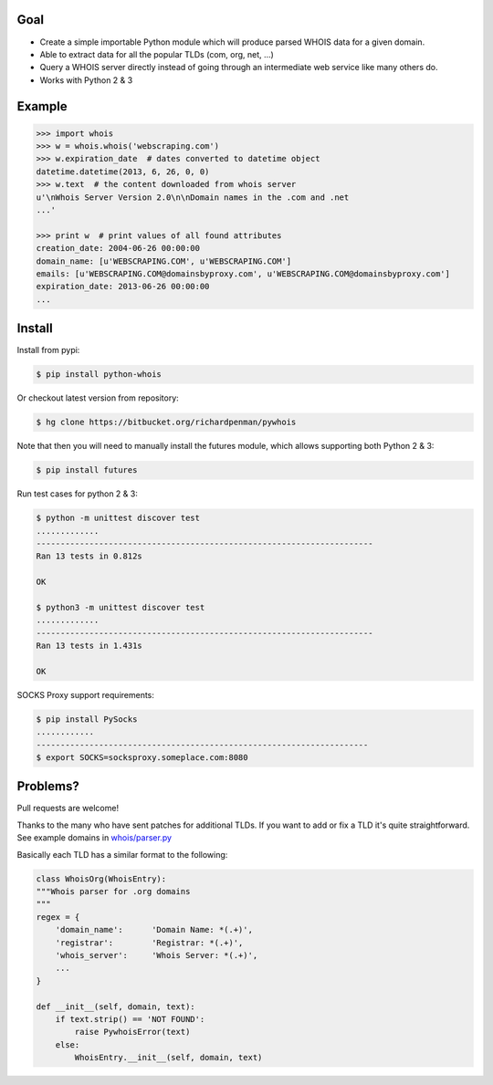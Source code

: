 Goal
====

-  Create a simple importable Python module which will produce parsed
   WHOIS data for a given domain.
-  Able to extract data for all the popular TLDs (com, org, net, ...)
-  Query a WHOIS server directly instead of going through an
   intermediate web service like many others do.
-  Works with Python 2 & 3



Example
=======

.. sourcecode:: python

    >>> import whois
    >>> w = whois.whois('webscraping.com')
    >>> w.expiration_date  # dates converted to datetime object
    datetime.datetime(2013, 6, 26, 0, 0)
    >>> w.text  # the content downloaded from whois server
    u'\nWhois Server Version 2.0\n\nDomain names in the .com and .net 
    ...'

    >>> print w  # print values of all found attributes
    creation_date: 2004-06-26 00:00:00
    domain_name: [u'WEBSCRAPING.COM', u'WEBSCRAPING.COM']
    emails: [u'WEBSCRAPING.COM@domainsbyproxy.com', u'WEBSCRAPING.COM@domainsbyproxy.com']
    expiration_date: 2013-06-26 00:00:00
    ...



Install
=======

Install from pypi:

.. sourcecode:: bash

    $ pip install python-whois

Or checkout latest version from repository:

.. sourcecode:: bash

    $ hg clone https://bitbucket.org/richardpenman/pywhois

Note that then you will need to manually install the futures module, which allows supporting both Python 2 & 3:


.. sourcecode:: bash

    $ pip install futures

Run test cases for python 2 & 3:

.. sourcecode:: bash

    $ python -m unittest discover test
    .............
    ----------------------------------------------------------------------
    Ran 13 tests in 0.812s

    OK

    $ python3 -m unittest discover test
    .............
    ----------------------------------------------------------------------
    Ran 13 tests in 1.431s

    OK

SOCKS Proxy support requirements:

.. sourcecode:: bash

    $ pip install PySocks
    ............
    ---------------------------------------------------------------------
    $ export SOCKS=socksproxy.someplace.com:8080


Problems?
=========

Pull requests are welcome! 

Thanks to the many who have sent patches for additional TLDs. If you want to add or fix a TLD it's quite straightforward. 
See example domains in `whois/parser.py <https://bitbucket.org/richardpenman/pywhois/src/tip/whois/parser.py?at=default&fileviewer=file-view-default>`_

Basically each TLD has a similar format to the following:

.. sourcecode:: python

    class WhoisOrg(WhoisEntry):
    """Whois parser for .org domains
    """
    regex = {
        'domain_name':      'Domain Name: *(.+)',
        'registrar':        'Registrar: *(.+)',
        'whois_server':     'Whois Server: *(.+)',
        ...
    }

    def __init__(self, domain, text):
        if text.strip() == 'NOT FOUND':
            raise PywhoisError(text)
        else:
            WhoisEntry.__init__(self, domain, text)


